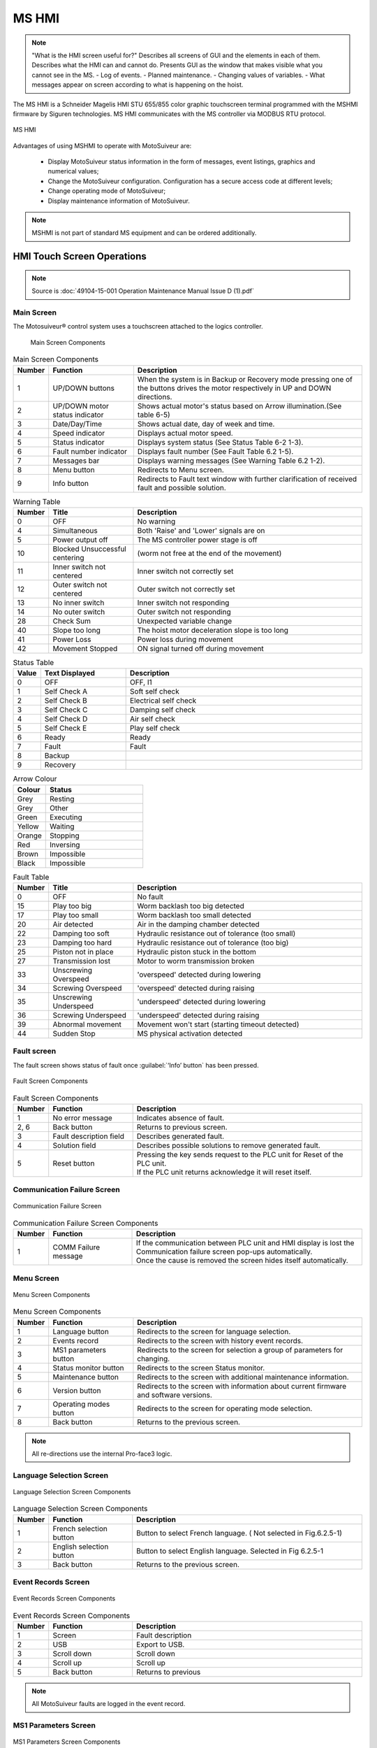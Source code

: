 ========
MS HMI
========

.. note::
    "What is the HMI screen useful for?" Describes all screens of GUI and the elements in each of them. 
    Describes what the HMI can and cannot do. Presents GUI as the window that makes visible what you cannot see in the MS. 
    - Log of events. 
    - Planned maintenance.
    - Changing values of variables.  
    - What messages appear on screen according to what is happening on the hoist.


The MS HMI is a Schneider Magelis HMI STU 655/855 color graphic touchscreen terminal 
programmed with the MSHMI firmware by Siguren technologies. 
MS HMI communicates with the MS controller via MODBUS RTU protocol.

.. _MS HMI view:
.. figure:: img/ms-hmi-01.png
	:scale: 100 %
	:align: center

	MS HMI 

Advantages of using MSHMI to operate with MotoSuiveur are:

	- Display MotoSuiveur status information in the form of messages, event listings, graphics and numerical values;
	- Change the MotoSuiveur configuration. Configuration has a secure access code at different levels;
	- Change operating mode of MotoSuiveur;
	- Display maintenance information of MotoSuiveur.

.. note::
    MSHMI is not part of standard MS equipment and can be ordered additionally.


HMI Touch Screen Operations
=============================

.. note::
	Source is :doc:`49104-15-001 Operation  Maintenance Manual Issue D (1).pdf`

Main Screen
------------

The Motosuiveur® control system uses a touchscreen attached to the logics controller.

.. _Main Screen Components:
.. figure:: img/ms-hmi-02.png
	:figwidth: 400 px

	Main Screen Components

.. list-table:: Main Screen Components
  :widths: 5 25 70
  :header-rows: 1
  
  * - Number
    - Function
    - Description
  * - 1
    - UP/DOWN buttons
    - When the system is in Backup or Recovery mode pressing one of the buttons drives the motor respectively in UP and DOWN directions.
  * - 2
    - | UP/DOWN motor
      | status indicator
    - Shows actual motor's status based on Arrow illumination.(See table 6-5)
  * - 3
    - Date/Day/Time
    - Shows actual date, day of week and time.
  * - 4
    - Speed indicator
    - Displays actual motor speed.
  * - 5
    - Status indicator
    - Displays system status (See Status Table 6-2 1-3).
  * - 6
    - Fault number indicator
    - Displays fault number (See Fault Table 6.2 1-5).
  * - 7
    - Messages bar
    - Displays warning messages (See Warning Table 6.2 1-2).
  * - 8
    - Menu button
    - Redirects to Menu screen.
  * - 9
    - Info button
    - Redirects to Fault text window with further clarification of received fault and possible solution.


.. list-table:: Warning Table
  :widths: 5 25 70
  :header-rows: 1

  * - Number
    - Title
    - Description
  * - 0
    - OFF
    - No warning
  * - 4
    - Simultaneous
    - Both 'Raise' and 'Lower' signals are on
  * - 5
    - Power output off
    - The MS controller power stage is off
  * - 10
    - Blocked Unsuccessful centering
    - (worm not free at the end of the movement)
  * - 11
    - Inner switch not centered
    - Inner switch not correctly set
  * - 12
    - Outer switch not centered
    - Outer switch not correctly set
  * - 13
    - No inner switch
    - Inner switch not responding
  * - 14
    - No outer switch
    - Outer switch not responding
  * - 28
    - Check Sum
    - Unexpected variable change
  * - 40
    - Slope too long
    - The hoist motor deceleration slope is too long
  * - 41
    - Power Loss
    - Power loss during movement
  * - 42
    - Movement Stopped
    - ON signal turned off during movement


.. list-table:: Status Table
  :widths: 5 25 70
  :header-rows: 1

  * - Value
    - Text Displayed
    - Description
  * - 0
    - OFF 
    - OFF, I1
  * - 1
    - Self Check A
    - Soft self check
  * - 2
    - Self Check B
    - Electrical self check
  * - 3
    - Self Check C
    - Damping self check
  * - 4
    - Self Check D
    - Air self check
  * - 5
    - Self Check E
    - Play self check
  * - 6
    - Ready
    - Ready
  * - 7
    - Fault
    - Fault
  * - 8
    - Backup
    - 
  * - 9
    - Recovery
    - 

.. list-table:: Arrow Colour
  :widths: 25 75
  :header-rows: 1

  * - Colour
    - Status
  * - Grey 
    - Resting
  * - Grey 
    - Other
  * - Green 
    - Executing
  * - Yellow 
    - Waiting
  * - Orange 
    - Stopping
  * - Red 
    - Inversing
  * - Brown 
    - Impossible
  * - Black 
    - Impossible

.. list-table:: Fault Table
  :widths: 5 25 70
  :header-rows: 1

  * - Number
    - Title
    - Description
  * - 0
    - OFF
    - No fault
  * - 15
    - Play too big
    - Worm backlash too big detected
  * - 17
    - Play too small
    - Worm backlash too small detected
  * - 20
    - Air detected
    - Air in the damping chamber detected
  * - 22
    - Damping too soft
    - Hydraulic resistance out of tolerance (too small)
  * - 23
    - Damping too hard
    - Hydraulic resistance out of tolerance (too big)
  * - 25
    - Piston not in place
    - Hydraulic piston stuck in the bottom
  * - 27
    - Transmission lost
    - Motor to worm transmission broken
  * - 33
    - Unscrewing Overspeed
    - 'overspeed' detected during lowering
  * - 34
    - Screwing Overspeed
    - 'overspeed' detected during raising
  * - 35
    - Unscrewing Underspeed
    - 'underspeed' detected during lowering
  * - 36
    - Screwing Underspeed
    - 'underspeed' detected during raising
  * - 39
    - Abnormal movement
    - Movement won't start (starting timeout detected)
  * - 44
    - Sudden Stop
    - MS physical activation detected

.. =====================================================================================================


Fault screen
-------------

The fault screen shows status of fault once :guilabel:`‘Info’ button` has been pressed.

.. _Fault Screen Components:
.. figure:: img/ms-hmi-03.png
	:scale: 100 %
	:align: center

	Fault Screen Components

.. list-table:: Fault Screen Components
  :widths: 5 25 70
  :header-rows: 1

  * - Number
    - Function
    - Description
  * - 1
    - No error message
    - Indicates absence of fault.
  * - 2, 6
    - Back button
    - Returns to previous screen.
  * - 3
    - Fault description field
    - Describes generated fault.
  * - 4
    - Solution field
    - Describes possible solutions to remove generated fault.
  * - 5
    - Reset button
    - | Pressing the key sends request to the PLC unit for Reset of the PLC unit. 
      | If the PLC unit returns acknowledge it will reset itself.

.. =====================================================================================================


Communication Failure Screen
------------------------------

.. _Communication Failure Screen:
.. figure:: img/ms-hmi-04.png
	:scale: 100 %
	:align: center

	Communication Failure Screen

.. list-table:: Communication Failure Screen Components
  :widths: 5 25 70
  :header-rows: 1

  * - Number
    - Function
    - Description
  * - 1
    - COMM Failure message
    - | If the communication between PLC unit and HMI display is lost the Communication failure screen pop-ups automatically. 
      | Once the cause is removed the screen hides itself automatically.

.. =====================================================================================================

Menu Screen
-------------

.. _Menu Screen Components:
.. figure:: img/ms-hmi-05.png
	:scale: 100 %
	:align: center

	Menu Screen Components

.. list-table:: Menu Screen Components
  :widths: 5 25 70
  :header-rows: 1

  * - Number
    - Function
    - Description
  * - 1
    - Language button
    - Redirects to the screen for language selection.
  * - 2
    - Events record
    - Redirects to the screen with history event records.
  * - 3
    - MS1 parameters button
    - Redirects to the screen for selection a group of parameters for changing.
  * - 4
    - Status monitor button
    - Redirects to the screen Status monitor.
  * - 5
    - Maintenance button
    - Redirects to the screen with additional maintenance information.
  * - 6
    - Version button
    - Redirects to the screen with information about current firmware and software versions.
  * - 7
    - Operating modes button
    - Redirects to the screen for operating mode selection.
  * - 8
    - Back button
    - Returns to the previous screen.

.. note::
    All re-directions use the internal Pro-face3 logic.

.. =====================================================================================================

Language Selection Screen
-------------

.. _Language Selection Screen Components:
.. figure:: img/ms-hmi-06.png
	:scale: 100 %
	:align: center

	Language Selection Screen Components

.. list-table:: Language Selection Screen Components
  :widths: 5 25 70
  :header-rows: 1

  * - Number
    - Function
    - Description
  * - 1
    - French selection button
    - Button to select French language. ( Not selected in Fig.6.2.5-1)
  * - 2
    - English selection button
    - Button to select English language. Selected in Fig 6.2.5-1
  * - 3
    - Back button
    - Returns to the previous screen.

.. =====================================================================================================

Event Records Screen
-------------

.. _Event Records Screen Components:
.. figure:: img/ms-hmi-07.png
	:scale: 100 %
	:align: center

	Event Records Screen Components

.. list-table:: Event Records Screen Components
  :widths: 5 25 70
  :header-rows: 1

  * - Number
    - Function
    - Description
  * - 1
    - Screen
    - Fault description
  * - 2
    - USB
    - Export to USB.
  * - 3
    - Scroll down
    - Scroll down
  * - 4
    - Scroll up
    - Scroll up
  * - 5
    - Back button
    - Returns to previous

.. note::
    All MotoSuiveur faults are logged in the event record.

.. =====================================================================================================

MS1 Parameters Screen
-------------

.. _MS1 Parameters Screen Components:
.. figure:: img/ms-hmi-08.png
	:scale: 100 %
	:align: center

	MS1 Parameters Screen Components

.. list-table:: MS1 Parameters Screen Components
  :widths: 5 25 70
  :header-rows: 1

  * - Number
    - Function
    - Description
  * - 1
    - VR buttons group
    - | Buttons group for editing VR parameters respectively:
      | - VR0-VR15 – from VR0 to VR15;
      | - VR16-VR31 – from VR16 to VR31;
      | - VR32-VR47 – from VR32 to VR47;
      | - VR48-VR63 – from VR48 to VR63;
  * - 2
    - VL buttons group
    - | Buttons group for editing VL parameters respectively:
      | - VL0-VL15 – from VL0 to VL15;
      | - VL16-VL31 – from VL16 to VL31;
      | - VL32-VL47 – from VL32 to VL47;
      | - VL48-VL63 – from VL48 to VL63;
  * - 3
    - Back button
    - Returns to previous screen and set request save flag.
  * - 4
    - Save in progress message
    - Once the PLC unit returns acknowledge the Save in progress screen (right picture in Fig. 6-7) pop-ups and hides itself automatically when the saving process finished.


.. note::
    The term “MS1” is not related to the MS size.

.. =====================================================================================================

MS1 VR Parameters Screen
-------------

.. _MS1 VR Parameters Screen Components:
.. figure:: img/ms-hmi-09.png
	:scale: 100 %
	:align: center

	MS1 VR Parameters Screen Components

.. list-table:: MS1 VR Parameters Screen Components
  :widths: 5 25 70
  :header-rows: 1

  * - Number
    - Function
    - Description
  * - 1
    - VR buttons group for range 0-15
    - Buttons group for editing VR parameters respectively from 0 to 15.
  * - 2
    - Back button
    - Returns to previous screen.

.. note::
    The following description is also valid for ranges of parameters VR16-VR31, VR32-VR47 and VR48-VR63 with respect to their values.

.. =====================================================================================================

Maintenance Screen
-------------

.. _Maintenance Screen Components:
.. figure:: img/ms-hmi-10.png
	:scale: 100 %
	:align: center

	Maintenance Screen Components

.. list-table:: Maintenance Screen Components
  :widths: 5 25 70
  :header-rows: 1

  * - Number
    - Function
    - Description
  * - 1
    - Total brake counter
    - Shows total brakes.
  * - 2
    - Working time
    - Shows total working time.
  * - 3
    - MS odometer
    - Shows overall distance travelled by the motor.
  * - 4
    - MS workmeter
    - Shows overall performed work.
  * - 5
    - Next maintenance type
    - Currently not used.
  * - 6
    - Next maintenance date
    - Currently not used.
  * - 7
    - Back button
    - Returns to previous screen.


.. =====================================================================================================

Version Screen
-------------

.. _Version Screen Components:
.. figure:: img/ms-hmi-11.png
	:scale: 100 %
	:align: center

	Version Screen Components

.. list-table:: Version Screen Components
  :widths: 5 25 70
  :header-rows: 1

  * - Number
    - Function
    - Description
  * - 1
    - Firmware version field
    - Shows current project firmware version.
  * - 2
    - Software version field
    - Shows current GP-PRO software version.
  * - 3
    - Back button
    - Returns to previous screen.
